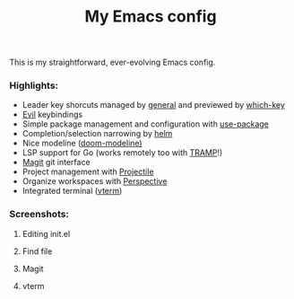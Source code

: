 #+TITLE:My Emacs config
This is my straightforward, ever-evolving Emacs config.

*** Highlights:
- Leader key shorcuts managed by [[https://github.com/noctuid/general.el][general]] and previewed by [[https://github.com/justbur/emacs-which-key][which-key]]
- [[https://github.com/emacs-evil/evil][Evil]] keybindings
- Simple package management and configuration with [[https://github.com/jwiegley/use-package][use-package]]
- Completion/selection narrowing by [[https://github.com/emacs-helm/helm][helm]]
- Nice modeline ([[https://github.com/seagle0128/doom-modeline][doom-modeline)]]
- LSP support for Go (works remotely too with [[https://www.gnu.org/software/tramp/][TRAMP]]!)
- [[https://magit.vc/][Magit]] git interface
- Project management with [[https://github.com/bbatsov/projectile][Projectile]]
- Organize workspaces with [[https://github.com/nex3/perspective-el][Perspective]]
- Integrated terminal ([[https://github.com/akermu/emacs-libvterm][vterm]])

*** Screenshots:
**** Editing init.el
#+ATTR_HTML: :style margin-left: auto; margin-right: auto;
[[file:docs/images/init.el.png]]

**** Find file
#+ATTR_HTML: :style margin-left: auto; margin-right: auto;
[[file:docs/images/helm-projectile-find-file.png]]

**** Magit
#+ATTR_HTML: :style margin-left: auto; margin-right: auto;
[[file:docs/images/magit.png]]

**** vterm
#+ATTR_HTML: :style margin-left: auto; margin-right: auto;
[[file:docs/images/vterm.png]]



